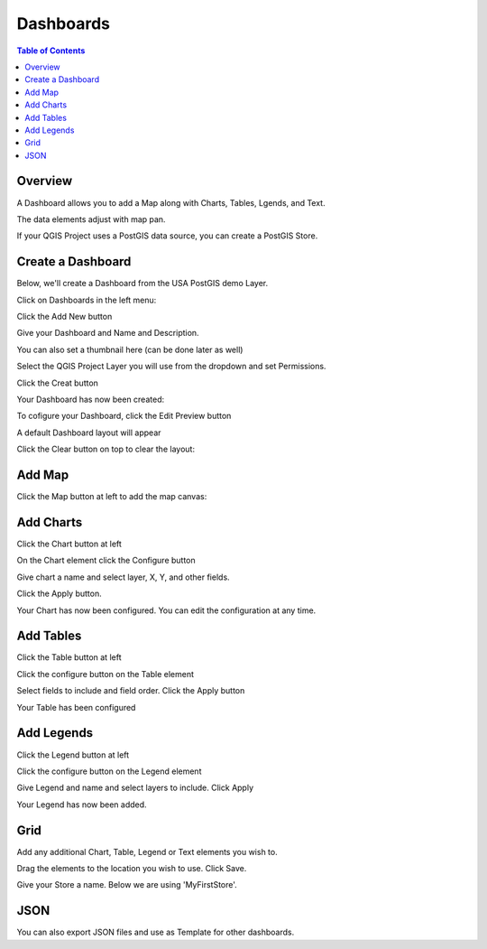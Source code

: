 .. This is a comment. Note how any initial comments are moved by
   transforms to after the document title, subtitle, and docinfo.

.. demo.rst from: http://docutils.sourceforge.net/docs/user/rst/demo.txt

.. |EXAMPLE| image:: static/yi_jing_01_chien.jpg
   :width: 1em

**********************
Dashboards
**********************

.. contents:: Table of Contents
Overview
==================

A Dashboard allows you to add a Map along with Charts, Tables, Lgends, and Text.

The data elements adjust with map pan.

.. image:: ../../_static/qcarta-dashboards.png

If your QGIS Project uses a PostGIS data source, you can create a PostGIS Store.

Create a Dashboard
================

Below, we'll create a Dashboard from the USA PostGIS demo Layer.

Click on Dashboards in the left menu:

.. image:: dashboard-create-1.png

Click the Add New button

.. image:: dashboard-create-2.png

Give your Dashboard and Name and Description.

You can also set a thumbnail here (can be done later as well)

.. image:: dashboard-create-3.png

Select the QGIS Project Layer you will use from the dropdown and set Permissions.

Click the Creat button

.. image:: dashboard-create-4.png

Your Dashboard has now been created:

.. image:: dashboard-create-5.png

To cofigure your Dashboard, click the Edit Preview button

.. image:: dashboard-create-6.png

A default Dashboard layout will appear

.. image:: dashboard-create-7.png

Click the Clear button on top to clear the layout:

.. image:: dashboard-create-8.png

Add Map
===================

Click the Map button at left to add the map canvas:

.. image:: dashboard-create-9.png


Add Charts
===================

Click the Chart button at left

.. image:: dashboard-create-10.png

On the Chart element click the Configure button

.. image:: dashboard-create-11.png

Give chart a name and select layer, X, Y, and other fields.  

Click the Apply button.

.. image:: dashboard-create-12.png

Your Chart has now been configured.  You can edit the configuration at any time.


.. image:: dashboard-create-13.png


Add Tables
===================

Click the Table button at left

.. image:: dashboard-create-14.png

Click the configure button on the Table element

.. image:: dashboard-create-15.png

Select fields to include and field order. Click the Apply button

.. image:: dashboard-create-16.png

Your Table has been configured

.. image:: dashboard-create-17.png


Add Legends
===================

Click the Legend button at left

.. image:: dashboard-create-18.png

Click the configure button on the Legend element

.. image:: dashboard-create-19.png

Give Legend and name and select layers to include.  Click Apply

.. image:: dashboard-create-20.png

Your Legend has now been added.


Grid
===================

Add any additional Chart, Table, Legend or Text elements you wish to.

Drag the elements to the location you wish to use.  Click Save.

.. image:: dashboard-create-21.png

Give your Store a name.  Below we are using 'MyFirstStore'.

.. image:: qcarta-create-store-1.png




JSON
===================

You can also export JSON files and use as Template for other dashboards.



